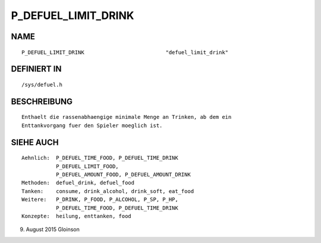 P_DEFUEL_LIMIT_DRINK
====================

NAME
----
::

    P_DEFUEL_LIMIT_DRINK                          "defuel_limit_drink"

DEFINIERT IN
------------
::

    /sys/defuel.h

BESCHREIBUNG
------------
::

    Enthaelt die rassenabhaengige minimale Menge an Trinken, ab dem ein
    Enttankvorgang fuer den Spieler moeglich ist.

    

SIEHE AUCH
----------
::

     Aehnlich:  P_DEFUEL_TIME_FOOD, P_DEFUEL_TIME_DRINK
                P_DEFUEL_LIMIT_FOOD,
                P_DEFUEL_AMOUNT_FOOD, P_DEFUEL_AMOUNT_DRINK
     Methoden:  defuel_drink, defuel_food
     Tanken:    consume, drink_alcohol, drink_soft, eat_food
     Weitere:   P_DRINK, P_FOOD, P_ALCOHOL, P_SP, P_HP,
                P_DEFUEL_TIME_FOOD, P_DEFUEL_TIME_DRINK
     Konzepte:  heilung, enttanken, food

9. August 2015 Gloinson

